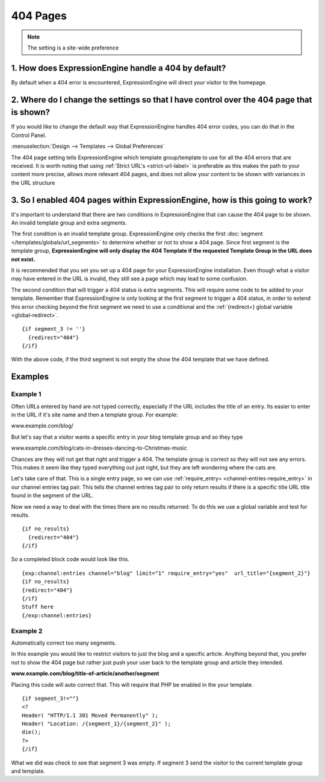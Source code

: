 404 Pages
---------

.. note:: The setting is a site-wide preference

=====================================================
1. How does ExpressionEngine handle a 404 by default?
=====================================================

By default when a 404 error is encountered, ExpressionEngine will direct your
visitor to the homepage.

=========================================================================================
2. Where do I change the settings so that I have control over the 404 page that is shown?
=========================================================================================

If you would like to change the default way that ExpressionEngine handles 404
error codes, you can do that in the Control Panel.

:menuselection:`Design --> Templates --> Global Preferences`

.. image:: /images/ee2-template-global-prefs.png


The 404 page setting tells ExpressionEngine which template group/template to use
for all the 404 errors that are received. It is worth noting that using
:ref:`Strict URL's <strict-url-label>` is preferable as
this makes the path to your content more precise, allows more relevant 404
pages, and does not allow your content to be shown with variances in the URL
structure

=============================================================================
3. So I enabled 404 pages within ExpressionEngine, how is this going to work?
=============================================================================

It's important to understand that there are two conditions in ExpressionEngine
that can cause the 404 page to be shown. An invalid template group and extra
segments.

The first condition is an invalid template group. ExpressionEngine only checks
the first :doc:`segment </templates/globals/url_segments>` to determine whether
or not to show a 404 page. Since first segment is the template group,
**ExpressionEngine will only display the 404 Template if the requested Template
Group in the URL does not exist.**

It is recommended that you set you set up a 404 page for your ExpressionEngine
installation. Even though what a visitor may have entered in the URL is invalid,
they still see a page which may lead to some confusion.

The second condition that will trigger a 404 status is extra segments. This will
require some code to be added to your template. Remember that ExpressionEngine
is only looking at the first segment to trigger a 404 status, in order to extend
this error checking beyond the first segment we need to use a conditional and the :ref:`{redirect=} global
variable <global-redirect>`. ::

  {if segment_3 != ''}
    {redirect="404"} 
  {/if}


With the above code, if the third segment is not empty the show the 404 template
that we have defined.

========
Examples
========
---------
Example 1
---------

Often URLs entered by hand are not typed correctly, especially if the URL
includes the title of an entry. Its easier to enter in the URL if it's site
name and then a template group. For example:

www.example.com/blog/

But let's say that a visitor wants a specific entry in your blog template group
and so they type

www.example.com/blog/cats-in-dresses-dancing-to-Christmas-music

Chances are they will not get that right and trigger a 404. The template group
is correct so they will not see any errors. This makes it seem like they typed
everything out just right, but they are left wondering where the cats are.

Let's take care of that. This is a single entry page, so we can use
:ref:`require_entry= <channel-entries-require_entry>` in our channel
entries tag pair. This tells the channel entries tag pair to only return results
if there is a specific title URL title found in the segment of the URL.

Now we need a way to deal with the times there are no results returned. To do
this we use a global variable and test for results. ::

  {if no_results}
    {redirect="404"}
  {/if}

So a completed block code would look like this. ::

  {exp:channel:entries channel="blog" limit="1" require_entry="yes"  url_title="{segment_2}"}
  {if no_results}
  {redirect="404"}
  {/if}
  Stuff here
  {/exp:channel:entries} 

---------
Example 2
---------

Automatically correct too many segments.

In this example you would like to restrict visitors to just the blog and a
specific article. Anything beyond that, you prefer not to show the 404 page but
rather just push your user back to the template group and article they intended.

**www.example.com/blog/title-of-article/another/segment**

Placing this code will auto correct that. This will require that PHP be enabled in the your template. ::

  {if segment_3!=""}
  <?
  Header( "HTTP/1.1 301 Moved Permanently" );
  Header( "Location: /{segment_1}/{segment_2}" );
  die();
  ?>
  {/if}


What we did was check to see that segment 3 was empty. If segment 3 send the visitor
to the current template group and template.
